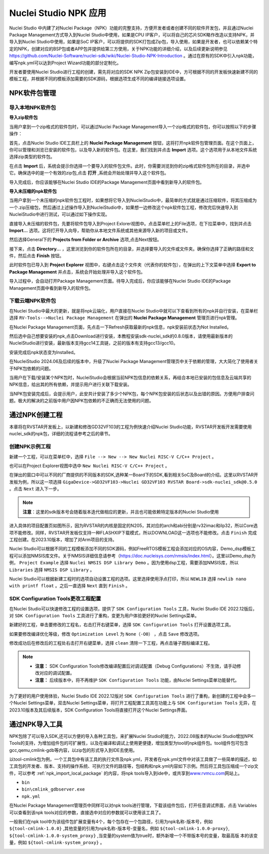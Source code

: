.. _npk:

Nuclei Studio NPK 应用
=======================

Nuclei Studio 中内建了对Nuclei Package（NPK）功能的完整支持，方便开发者或者创建不同的软件开发包，并且通过Nuclei Package Management方式导入到Nuclei Studio中使用，如果是CPU IP客户，可以将自己的芯片SDK略作改造以支持NPK，并导入到Nuclei Studio中使用，如果是SoC IP客户，可以将提供的SDK打包成Zip包，导入使用，如果是开发者，也可以依赖某个特定的NPK，创建对应的BSP包或者APP包并提供给第三方使用，关于NPK功能的详细介绍，以及后续更新说明参见 https://github.com/Nuclei-Software/nuclei-sdk/wiki/Nuclei-Studio-NPK-Introduction 。通过在原有的SDK中引入npk功能，编写npk.yml可以达到Project Wizard功能的部分定制化。

开发者要使用Nuclei Studio进行工程的创建，需先将对应的SDK NPK Zip包安装到IDE中，方可根据不同的开发板快速新建不同的模板工程，并根据不同的模板添加需要的SDK源码，根据选项生成不同的编译链接选项设置。

.. _npk_package_management:

.. _ide_npk_package_management:

NPK软件包管理
-------------

.. _npk_import_local_package:

导入本地NPK软件包
~~~~~~~~~~~~~~~~~

**导入zip软件包**

当用户拿到一个zip格式的软件包时，可以通过Nuclei Package Management导入一个zip格式的软件包，你可以按照以下的步骤操作：

首先，点击Nuclei Studio IDE工具栏上的 **Nuclei Package Management** 按钮，这将打开npk软件包管理页面。在这个页面上，你可以管理和浏览已安装的软件包，以及导入新的软件包。在这里，我们找到并点击 **Import** 选项。这个选项用于从本地文件系统选择zip类型的软件包。

|image19|

在点击 **Import** 后，系统会提示你选择一个要导入的软件包文件。此时，你需要浏览到你的zip格式软件包所在的目录，并选中它。确保选中的是一个有效的zip包,点击 **打开** ,系统会开始处理并导入这个软件包。

|image20|

|image21|

导入完成后，你应该能够在Nuclei Studio IDE的Package Management页面中看到新导入的软件包。

|image22|

**导入未压缩的npk软件包**

当用户拿到一个未压缩的npk软件包工程时，如果想将它导入到NucleiStudio中，最简单的方式就是通过压缩软件，将其压缩成为一个.zip压缩包，然后通过上述操作导入到NucleiStudio中，如果想一边修改这个npk软件包工程，修改完后快速导入到NucleiStudio中进行测试，可以通过如下操作实现。

直接导入未压缩的软件包，先要将软件包导入到Project Exlorer视图中。点击菜单栏上的File选项，在下拉菜单中，找到并点击 **Import...** 选项。这将打开导入向导，帮助你从本地文件系统或其他来源导入新的项目或文件。

|image23|

然后选择General下的 **Projects from Folder or Archive** 选项,点击Next按钮。

|image24|

接下来，点击 **Directory...** ，这里浏览到你的软件包所在的目录，并选择要导入的文件或文件夹。确保你选择了正确的路径和文件，然后点击 **Finish** 按钮。

|image25|

此时软件包已导入到 **Project Explorer** 视图中，右键点击这个文件夹（代表你的软件包），在弹出的上下文菜单中选择 **Export to Package Management** 并点击，系统会开始处理并导入这个软件包。

|image26|

|image27|

导入过程中，会自动打开Package Management页面。待导入完成后，你应该能够在Nuclei Studio IDE的Package Management页面中看到新导入的软件包。

|image28|


.. _npk_download_cloud_package:

下载云端NPK软件包
~~~~~~~~~~~~~~~~~

在Nuclei Studio中最大的更新，就是将npk云端化，用户直接在Nuclei Studio中就可以下查看到所有的npk并自行安装，在菜单栏选择 ``RV-Tools-->Nuclei Package Management`` 在弹出的 **Nuclei Package Management** 管理页进行npk管理。

|image1|

在Nuclei Package Management页面，先点击一下Refresh获取最新的npk信息，npk安装前状态为Not Installed。

|image2|

然后选中自己想要安装的npk,点击Download进行安装，本教程安装sdk-nuclei_sdk的0.8.0版本，请使用最新版本的NucleiStudio进行安装，最新版本支持gcc14工具链，之前的版本有支持gcc13/gcc10。

|image3|

安装完成后npk状态变为Installed。

|image4|

在NucleiStudio 2024.06及后续的版本中，升级了Nuclei Package Management管理页中关于依赖的管理，大大简化了使用者关于NPK包依赖的问题。

|image5|

当用户在下载/安装某个NPK包时，NucleiStudio会根据当前NPK包信息的依赖关系，再结合本地已安装的包信息及云端共享的NPK信息，给出其的所有依赖，并提示用户进行关联下载安装。

|image6|

当NPK包安装完成后，会提示用户，此安共计安装了多少个NPK包，每个NPK包安装的后状态以及出错的原因。方便用户排查问题。极大的解决的之前版中用户因NPK包依赖的不正确而无法使用的问题。

|image7|

通过NPK创建工程
---------------

本章将在RVSTAR开发板上，以新建和修改GD32VF103的工程为例快速介绍Nuclei Studio功能，RVSTAR开发板开发需要使用nuclei_sdk的npk包，详细的流程请参考之后的章节。

.. _npk_create_project:

创建NPK示例工程
~~~~~~~~~~~~~~~

新建一个工程，可以在菜单栏中，选择 ``File --> New --> New Nuclei RISC-V C/C++ Project`` 。

|image8|

也可以在Project Explorer视图中选中 ``New Nuclei RISC-V C/C++ Project`` 。

|image9|

在弹出的窗口中可以不同的厂商提供的不同版本的SDK,选种某一Board下的SDK,看到相关SoC及Board的介绍。这里以RVSTAR开发板为例，所以这一项选择 ``GigaDevice->GD32VF103->Nuclei GD32VF103 RVSTAR Board->sdk-nuclei_sdk@0.5.0``  。点击 ``Next`` 进入下一步。

.. note::
    **注意**：这里的sdk版本号会随着版本迭代做相应的更新，并且也可能依赖特定版本的Nuclei Studio使用
    
|image10|

进入具体的项目配置页如图所示，因为RVSTAR的内核是固定的N205，其对应的arch和abi分别是rv32imac和ilp32，所以Core选项不能修改。同样，RVSTAR开发板仅支持一种FLASHXIP下载模式，所以DOWNLOAD这一选项也不能修改。点击 ``Finish`` 完成工程创建。在2023.10版本，增加了对Arm项目的支持。

|image11|

Nuclei Studio可以根据不同的工程模板添加不同的SDK源码，例如FreeRTOS模板工程会添加对应的OS内容，Demo_dsp模板工程可以添加NMSIS库文件。关于NMSIS详细信息请参考（\ https://doc.nucleisys.com/nmsis/index.html\ ）。这里以Demo_dsp为例， ``Project Example`` 选择 ``Nuclei NMSIS DSP Library Demo`` 。因为使用dsp工程，需要添加NMSIS库，所以 ``Libraries`` 选择 ``NMSIS DSP Library`` 。

Nuclei Studio可以根据新建工程时的选项自动设置工程的选项。这里选择使用浮点打印，所以 ``NEWLIB`` 选择 ``newlib nano with printf float`` 。之后一直选择 ``Next`` 直到 ``Finish`` 。

.. _npk_sdk_config_tool:

SDK Configuration Tools更改工程配置
~~~~~~~~~~~~~~~~~~~~~~~~~~~~~~~~~~~

在Nuclei Studio可以快速修改工程的设置选项，提供了 ``SDK Configuration Tools`` 工具，Nuclei Studio IDE 2022.12版后，对 ``SDK Configuration Tools`` 工具进行了重构，变更为用户体验更好的Nuclei Settings菜单。

新建好的工程，单击要修改的工程名，右击打开右键菜单，选择 ``SDK Configuration Tools`` 打开设置选项工具。

|image12|


如果要修改编译优化等级，修改 ``Optimization Level`` 为 ``None（-O0）`` ，点击 ``Save`` 修改选项。

|image13|

修改成功后在修改后的工程处右击打开右键菜单，选择 ``clean`` 清除一下工程，再点击锤子图标编译工程。

|image14|

.. note::

    - **注意：** SDK Configuration Tools修改编译配置后对调试配置（Debug Configurations）不生效，请手动修改对应的调试配置。

    - **注意：** 后续版本中，将不再维护 ``SDK Configuration Tools`` 功能，由Nuclei Settings菜单功能替代。


为了更好的用户使用体验，Nuclei Studio IDE 2022.12版对 ``SDK Configuration Tools`` 进行了重构，新创建的工程中会多一个Nuclei Settings菜单，双击Nuclei Settings菜单，将打开工程配置工具其在功能上与 ``SDK Configuration Tools`` 无异，在2023.10版本及其后续版本，SDK Configuration
Tools将直接打开这个Nuclei Settings界面。

|image15|

.. _npk_import_tool_package:

通过NPK导入工具
---------------

NPK包除了可以导入SDK,还可以方便的导入各种工具包，来扩展Nuclei Studio的能力，2022.08版本的Nuclei Studio增加NPK Tools的支持，为增加组件包的可扩展性，以及在编译和调试上使用更便捷，增加类型为tool的npk组件包。tool组件包可包含gcc,qemu,cmlink-gdb等内容，以zip包的形式导入到IDE去使用。

以tool-cmlink包为例，一个工具包中有该工具的执行文件及npk.yml，开发者在npk.yml文件中对该工具做了一些简单的描述，如工具包的开发者、版本、支持的操作系统、可执行文件的路径等，包结构和npk.yml内容如下示例。然后将工具包压缩成一个zip文件，可以参考 :ref:`npk_import_local_package` 的内容，将npk tools导入到ide中，或共享到\ `www.rvmcu.com <http://www.rvmcu.com>`__\ 网站上。

- ``bin``

- ``bin\cmlink_gdbserver.exe``

- ``npk.yml``

|image16|


在Nuclei Package Management管理页中同样可以对npk tools进行管理，下载该组件包后，打开任意调试界面，点击 Variables可以查看到该npk tools对应的参数，直接选中对应的参数就可以使用该工具了。

|image17|


一般我们在npk tool中为该组件包扩展变量有4个，每个包存在一个包路径，引用为npk名称-版本号，例如 ``${tool-cmlink-1.0.0}`` ,其他变量的引用为npk名称-版本号-变量名，例如 ``${tool-cmlink-1.0.0-proxy}``, ``${tool-cmlink-1.0.0-system_proxy}`` ,当变量的system值为true时，额外新增一个不带版本号的变量，取最高版 本的该变量，例如 ``${tool-cmlink-system_proxy}`` 。

|image18|


.. |image1| image:: /asserts/nucleistudio/npk/image2.png


.. |image2| image:: /asserts/nucleistudio/npk/image3.png


.. |image3| image:: /asserts/nucleistudio/npk/image4.png


.. |image4| image:: /asserts/nucleistudio/npk/image5.png


.. |image5| image:: /asserts/nucleistudio/npk/image6.png


.. |image6| image:: /asserts/nucleistudio/npk/image7.png


.. |image7| image:: /asserts/nucleistudio/npk/image8.png


.. |image8| image:: /asserts/nucleistudio/npk/image9.png


.. |image9| image:: /asserts/nucleistudio/npk/image10.png


.. |image10| image:: /asserts/nucleistudio/npk/image11.png


.. |image11| image:: /asserts/nucleistudio/npk/image12.png


.. |image12| image:: /asserts/nucleistudio/npk/image13.png


.. |image13| image:: /asserts/nucleistudio/npk/image14.png


.. |image14| image:: /asserts/nucleistudio/npk/image15.png


.. |image15| image:: /asserts/nucleistudio/npk/image16.png


.. |image16| image:: /asserts/nucleistudio/npk/image17.png


.. |image17| image:: /asserts/nucleistudio/npk/image18.png


.. |image18| image:: /asserts/nucleistudio/npk/image19.png

.. |image19| image:: /asserts/nucleistudio/npk/image20.png

.. |image20| image:: /asserts/nucleistudio/npk/image21.png

.. |image21| image:: /asserts/nucleistudio/npk/image22.png

.. |image22| image:: /asserts/nucleistudio/npk/image23.png

.. |image23| image:: /asserts/nucleistudio/npk/image24.png

.. |image24| image:: /asserts/nucleistudio/npk/image25.png

.. |image25| image:: /asserts/nucleistudio/npk/image26.png

.. |image26| image:: /asserts/nucleistudio/npk/image27.png

.. |image27| image:: /asserts/nucleistudio/npk/image28.png

.. |image28| image:: /asserts/nucleistudio/npk/image29.png
